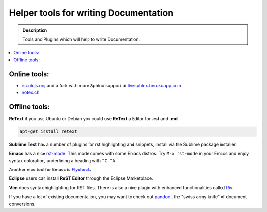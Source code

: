 ======================================
Helper tools for writing Documentation
======================================

.. admonition:: Description

   Tools and Plugins which will help to write Documentation.

.. contents:: :local:





Online tools:
-------------

- `rst.ninjs.org <http://rst.ninjs.org/>`_ and a fork with more Sphinx support at `livesphinx.herokuapp.com <http://livesphinx.herokuapp.com/>`_
- `notex.ch <https://notex.ch/>`_


Offline tools:
---------------

**ReText** if you use Ubuntu or Debian you could use **ReText** a Editor for **.rst** and **.md**

.. code-block:: rst

   apt-get install retext


**Sublime Text** has a number of plugins for rst highlighting and snippets, install via the Sublime package installer.


**Emacs** has a nice `rst-mode
<http://docutils.sourceforge.net/docs/user/emacs.html>`_. This mode comes
with some Emacs distros. Try ``M-x rst-mode`` in your Emacs and enjoy syntax
coloration, underlining a heading with ``^C ^A``

Another nice tool for Emacs is `Flycheck <https://flycheck.readthedocs.org/en/latest/index.html>`_.

**Eclipse** users can install **ReST Editor** through the Eclipse
Marketplace.

**Vim** does syntax highlighting for RST files.
There is also a nice plugin with enhanced functionalities called `Riv <https://github.com/Rykka/riv.vim>`_.

If you have a lot of existing documentation, you may want to check out `pandoc <http://johnmacfarlane.net/pandoc/>`_ , the "swiss army knife" of document conversions.




